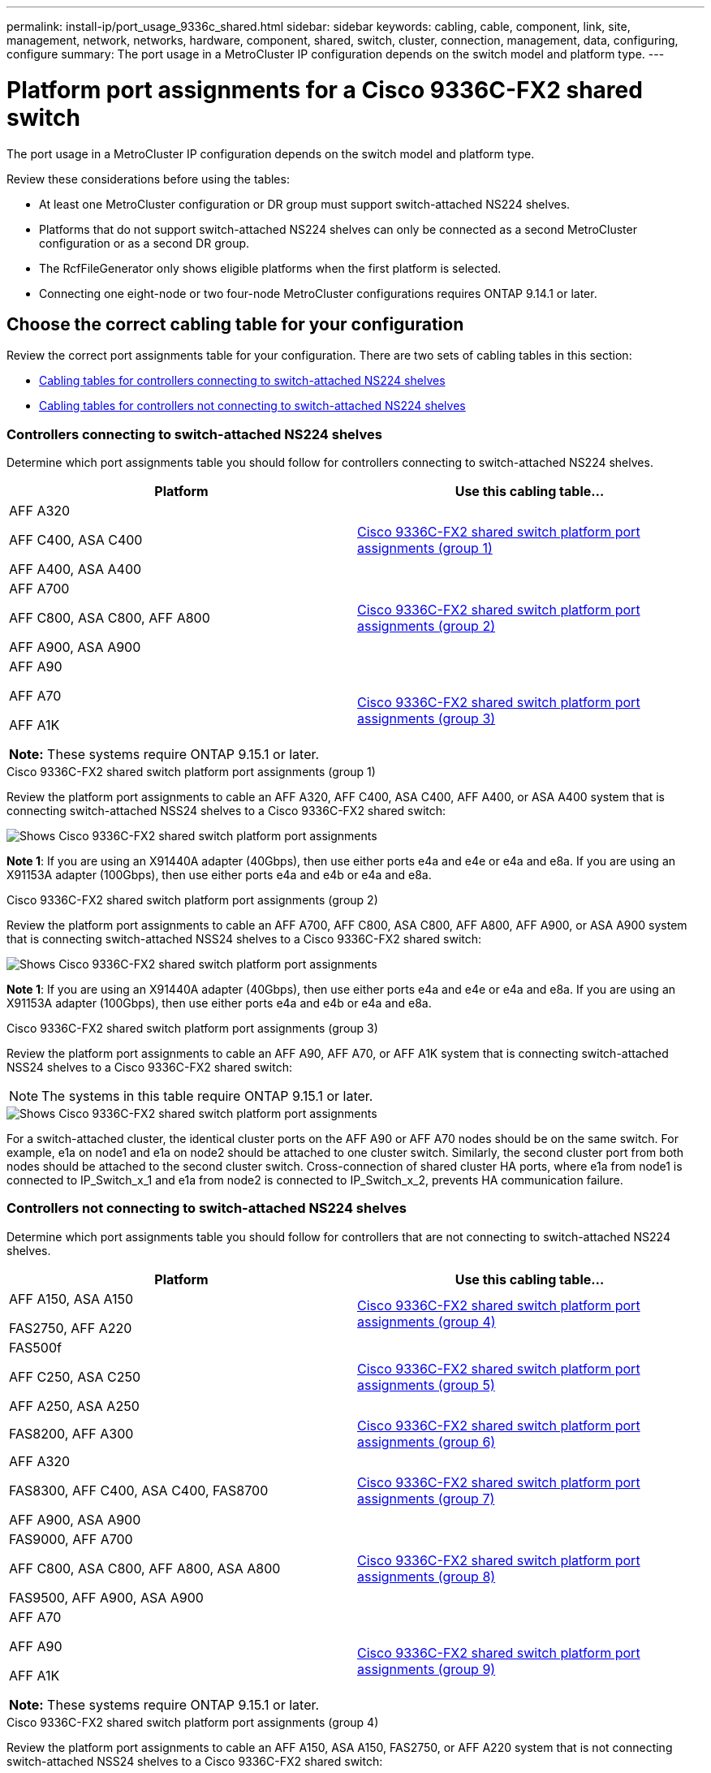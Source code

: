 ---
permalink: install-ip/port_usage_9336c_shared.html
sidebar: sidebar
keywords: cabling, cable, component, link, site, management, network, networks, hardware, component, shared, switch, cluster, connection, management, data, configuring, configure
summary: The port usage in a MetroCluster IP configuration depends on the switch model and platform type.
---

= Platform port assignments for a Cisco 9336C-FX2 shared switch
:icons: font
:imagesdir: ../media/

[.lead]
The port usage in a MetroCluster IP configuration depends on the switch model and platform type.

Review these considerations before using the tables:

* At least one MetroCluster configuration or DR group must support switch-attached NS224 shelves.
* Platforms that do not support switch-attached NS224 shelves can only be connected as a second MetroCluster configuration or as a second DR group.
* The RcfFileGenerator only shows eligible platforms when the first platform is selected.
* Connecting one eight-node or two four-node MetroCluster configurations requires ONTAP 9.14.1 or later.

== Choose the correct cabling table for your configuration 

Review the correct port assignments table for your configuration. There are two sets of cabling tables in this section: 

* <<tables_connecting_ns224, Cabling tables for controllers connecting to switch-attached NS224 shelves>>
* <<tables_not_connecting_ns224,Cabling tables for controllers not connecting to switch-attached NS224 shelves>>

[[tables_connecting_ns224]]
=== Controllers connecting to switch-attached NS224 shelves

Determine which port assignments table you should follow for controllers connecting to switch-attached NS224 shelves.

[cols=2*,options="header"]
|===
| Platform 
| Use this cabling table...
|
AFF A320

AFF C400, ASA C400 

AFF A400, ASA A400 |  <<table_1_cisco_9336c_fx2,Cisco 9336C-FX2 shared switch platform port assignments (group 1) >> 
|  
AFF A700

AFF C800, ASA C800, AFF A800

AFF A900, ASA A900 | <<table_2_cisco_9336c_fx2,Cisco 9336C-FX2 shared switch platform port assignments (group 2) >>
| AFF A90

AFF A70

AFF A1K

*Note:* These systems require ONTAP 9.15.1 or later.
| <<table_3_cisco_9336c_fx2,Cisco 9336C-FX2 shared switch platform port assignments (group 3) >> 

|===

[[table_1_cisco_9336c_fx2]]
.Cisco 9336C-FX2 shared switch platform port assignments (group 1)

Review the platform port assignments to cable an AFF A320, AFF C400, ASA C400, AFF A400, or ASA A400 system that is connecting switch-attached NSS24 shelves to a Cisco 9336C-FX2 shared switch: 

image::../media/mcc_ip_cabling_a320_c400_a400_to_cisco_9336c_shared_switch.png[Shows Cisco 9336C-FX2 shared switch platform port assignments]

*Note 1*: If you are using an X91440A adapter (40Gbps), then use either ports e4a and e4e or e4a and e8a. If you are using an X91153A adapter (100Gbps), then use either ports e4a and e4b or e4a and e8a.

[[table_2_cisco_9336c_fx2]]
.Cisco 9336C-FX2 shared switch platform port assignments (group 2)

Review the platform port assignments to cable an AFF A700, AFF C800, ASA C800, AFF A800, AFF A900, or ASA A900 system that is connecting switch-attached NSS24 shelves to a Cisco 9336C-FX2 shared switch: 

image::../media/mcc_ip_cabling_a700_c800_a800_a900_to_cisco_9336c_shared_switch.png[Shows Cisco 9336C-FX2 shared switch platform port assignments]

*Note 1*: If you are using an X91440A adapter (40Gbps), then use either ports e4a and e4e or e4a and e8a. If you are using an X91153A adapter (100Gbps), then use either ports e4a and e4b or e4a and e8a.

[[table_3_cisco_9336c_fx2]]
.Cisco 9336C-FX2 shared switch platform port assignments (group 3)

Review the platform port assignments to cable an AFF A90, AFF A70, or AFF A1K system that is connecting switch-attached NSS24 shelves to a Cisco 9336C-FX2 shared switch: 

NOTE: The systems in this table require ONTAP 9.15.1 or later. 

image::../media/mcc_ip_cabling_a70_a90_a1k_to_cisco_9336c_shared_switch.png[Shows Cisco 9336C-FX2 shared switch platform port assignments]

For a switch-attached cluster, the identical cluster ports on the AFF A90 or AFF A70 nodes should be on the same switch. For example, e1a on node1 and e1a on node2 should be attached to one cluster switch. Similarly, the second cluster port from both nodes should be attached to the second cluster switch. Cross-connection of shared cluster HA ports, where e1a from node1 is connected to IP_Switch_x_1 and e1a from node2 is connected to IP_Switch_x_2, prevents HA communication failure.


[[tables_not_connecting_ns224]]
=== Controllers not connecting to switch-attached NS224 shelves

Determine which port assignments table you should follow for controllers that are not connecting to switch-attached NS224 shelves.

[cols=2*,options="header"]
|===
| Platform 
| Use this cabling table...
| AFF A150, ASA A150

FAS2750, AFF A220 | <<table_4_cisco_9336c_fx2,Cisco 9336C-FX2 shared switch platform port assignments (group 4)>>
| 
FAS500f

AFF C250, ASA C250 

AFF A250, ASA A250| <<table_5_cisco_9336c_fx2,Cisco 9336C-FX2 shared switch platform port assignments (group 5)>>
| FAS8200, AFF A300 | <<table_6_cisco_9336c_fx2,Cisco 9336C-FX2 shared switch platform port assignments (group 6)>>
|  
AFF A320

FAS8300, AFF C400, ASA C400, FAS8700

AFF A900, ASA A900 | <<table_7_cisco_9336c_fx2,Cisco 9336C-FX2 shared switch platform port assignments (group 7)>>

|  
FAS9000, AFF A700

AFF C800, ASA C800, AFF A800, ASA A800


FAS9500, AFF A900, ASA A900 |  <<table_8_cisco_9336c_fx2,Cisco 9336C-FX2 shared switch platform port assignments (group 8)>>

|  
AFF A70

AFF A90

AFF A1K

*Note:* These systems require ONTAP 9.15.1 or later.

| <<table_9_cisco_9336c_fx2,Cisco 9336C-FX2 shared switch platform port assignments (group 9)>>

|===


[[table_4_cisco_9336c_fx2]]
.Cisco 9336C-FX2 shared switch platform port assignments (group 4)

Review the platform port assignments to cable an AFF A150, ASA A150, FAS2750, or AFF A220 system that is not connecting switch-attached NSS24 shelves to a Cisco 9336C-FX2 shared switch: 


image::../media/mcc-ip-cabling-a-aff-a150-asa-a150-fas2750-aff-a220-to-a-cisco-9336c-shared-switch.png[Shows Cisco 9336C-FX2 shared switch platform port assignments]

[[table_5_cisco_9336c_fx2]]
.Cisco 9336C-FX2 shared switch platform port assignments (group 5)

Review the platform port assignments to cable a FAS500f, AFF C250, ASA C250, AFF A250, or ASA A250 system that is not connecting switch-attached NSS24 shelves to a Cisco 9336C-FX2 shared switch: 


image::../media/mcc-ip-cabling-c250-asa-c250-a250-asa-a250-to-cisco-9336c-shared-switch.png[Shows Cisco 9336C-FX2 shared switch platform port assignments]

[[table_6_cisco_9336c_fx2]]
.Cisco 9336C-FX2 shared switch platform port assignments (group 6)				

Review the platform port assignments to cable a FAS8200 or AFF A300 system that is not connecting switch-attached NSS24 shelves to a Cisco 9336C-FX2 shared switch: 


image::../media/mcc-ip-cabling-fas8200-affa300-to-cisco-9336c-shared-switch.png[Shows Cisco 9336C-FX2 shared switch platform port assignments]

[[table_7_cisco_9336c_fx2]]
.Cisco 9336C-FX2 shared switch platform port assignments (group 7)	

Review the platform port assignments to cable an AFF A320, FAS8300, AFF C400, ASA C400, FAS8700, AFF A900, or ASA A900 system that is not connecting switch-attached NSS24 shelves to a Cisco 9336C-FX2 shared switch: 

image::../media/mcc_ip_cabling_a320_fas8300_a400_fas8700_to_a_cisco_9336c_shared_switch.png[Shows Cisco 9336C-FX2 shared switch platform port assignments]

*Note 1*: If you are using an X91440A adapter (40Gbps), then use either ports e4a and e4e or e4a and e8a. If you are using an X91153A adapter (100Gbps), then use either ports e4a and e4b or e4a and e8a.

[[table_8_cisco_9336c_fx2]]
.Cisco 9336C-FX2 shared switch platform port assignments (group 8)	

Review the platform port assignments to cable a FAS9000, AFF A700, AFF C800, ASA C800, AFF A800, ASA A800, FAS9500, AFF A900, or ASA A900 system that is not connecting switch-attached NSS24 shelves to a Cisco 9336C-FX2 shared switch: 

image::../media/mcc_ip_cabling_a700_a800_fas9000_fas9500_to_cisco_9336c_shared_switch.png[Shows Cisco 9336C-FX2 shared switch platform port assignments]

*Note 1*: If you are using an X91440A adapter (40Gbps), then use either ports e4a and e4e or e4a and e8a. If you are using an X91153A adapter (100Gbps), then use either ports e4a and e4b or e4a and e8a.

[[table_9_cisco_9336c_fx2]]
.Cisco 9336C-FX2 shared switch platform port assignments (group 9)	

Review the platform port assignments to cable an AFF A70, AFF A90, or AFF A1K system that is not connecting switch-attached NSS24 shelves to a Cisco 9336C-FX2 shared switch: 

NOTE: The systems in this table require ONTAP 9.15.1 or later. 

image::../media/mcc_ip_cabling_a70_a90_a1k_to_no_shelves_cisco_9336c_shared_switch.png[Shows Cisco 9336C-FX2 shared switch platform port assignments]

// 2024 Jun 07, ONTAPDOC-1734
// 2023 Oct 25, ONTAPDOC-1201
